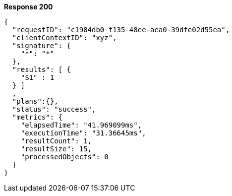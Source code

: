 *Response 200*

``` json
{
  "requestID": "c1984db0-f135-48ee-aea0-39dfe02d55ea",
  "clientContextID": "xyz",
  "signature": {
    "*": "*"
  },
  "results": [ {
    "$1" : 1
  } ]
  ,
  "plans":{},
  "status": "success",
  "metrics": {
    "elapsedTime": "41.969099ms",
    "executionTime": "31.36645ms",
    "resultCount": 1,
    "resultSize": 15,
    "processedObjects": 0
  }
}
```
